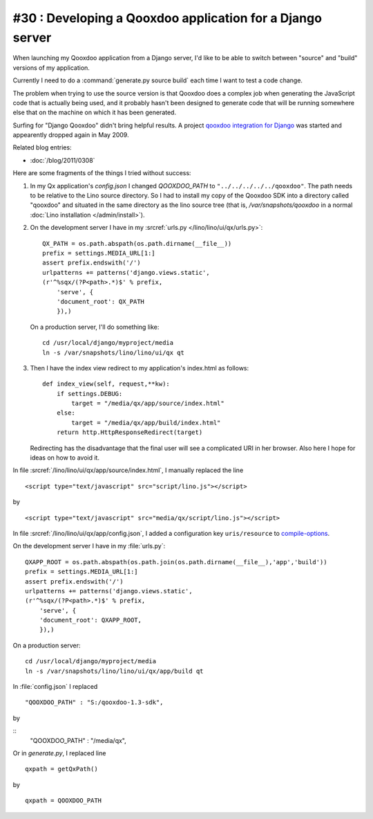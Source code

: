 #30 : Developing a Qooxdoo application for a Django server
----------------------------------------------------------

When launching my Qooxdoo application from a Django server,
I'd like to be able to switch 
between "source" and "build" versions of my application.

Currently I need to do a :command:`generate.py source build` 
each time I want to test a code change.


The problem when trying to use the source version
is that Qooxdoo 
does a complex job when generating the JavaScript 
code that is actually being used,
and it probably hasn't been designed to generate code that will be 
running somewhere else that on the machine on which it 
has been generated.

Surfing for "Django Qooxdoo" didn't bring helpful
results. A project 
`qooxdoo integration for Django <http://code.google.com/p/qxdjango/>`_
was started and appearently dropped again in May 2009.

Related blog entries: 

- :doc:`/blog/2011/0308`



Here are some fragments of the things I tried without success:
   
#.  In my Qx application's `config.json` I changed
    `QOOXDOO_PATH` to ``"../../../../../qooxdoo"``.
    The path needs to be relative to the Lino 
    source directory.
    So I had to install my copy of the Qooxdoo SDK 
    into a directory called "qooxdoo" and situated 
    in the same directory as the lino source tree
    (that is, `/var/snapshots/qooxdoo` in a normal 
    :doc:`Lino installation </admin/install>`).
    
    
#.  On the development server I have in my 
    :srcref:`urls.py </lino/lino/ui/qx/urls.py>`::

      QX_PATH = os.path.abspath(os.path.dirname(__file__))
      prefix = settings.MEDIA_URL[1:]
      assert prefix.endswith('/')
      urlpatterns += patterns('django.views.static',
      (r'^%sqx/(?P<path>.*)$' % prefix, 
          'serve', {
          'document_root': QX_PATH
          }),)

    On a production server, I'll do something like::

      cd /usr/local/django/myproject/media
      ln -s /var/snapshots/lino/lino/ui/qx qt

#.  Then I have the index view redirect to my application's index.html as follows::

        def index_view(self, request,**kw):
            if settings.DEBUG:
                target = "/media/qx/app/source/index.html"
            else:
                target = "/media/qx/app/build/index.html"
            return http.HttpResponseRedirect(target)
            
    Redirecting has the disadvantage that the final user 
    will see a complicated URI in her browser. 
    Also here I hope for ideas on how to avoid it.





In file :srcref:`/lino/lino/ui/qx/app/source/index.html`, 
I manually replaced the line

::

  <script type="text/javascript" src="script/lino.js"></script>

by

::

  <script type="text/javascript" src="media/qx/script/lino.js"></script>
  
In file :srcref:`/lino/lino/ui/qx/app/config.json`, I added a 
configuration key ``uris/resource`` to 
`compile-options <http://manual.qooxdoo.org/1.3.x/pages/tool/generator_config_ref.html#compile-options>`_.

On the development server I have in my :file:`urls.py`::

    QXAPP_ROOT = os.path.abspath(os.path.join(os.path.dirname(__file__),'app','build'))
    prefix = settings.MEDIA_URL[1:]
    assert prefix.endswith('/')
    urlpatterns += patterns('django.views.static',
    (r'^%sqx/(?P<path>.*)$' % prefix, 
        'serve', {
        'document_root': QXAPP_ROOT,
        }),)
        
On a production server::

  cd /usr/local/django/myproject/media
  ln -s /var/snapshots/lino/lino/ui/qx/app/build qt




In :file:`config.json` I replaced

::

    "QOOXDOO_PATH" : "S:/qooxdoo-1.3-sdk",
by

::
    "QOOXDOO_PATH" : "/media/qx",


Or in `generate.py`, I replaced line

::

  qxpath = getQxPath()
  
by

::

  qxpath = QOOXDOO_PATH
  
  



